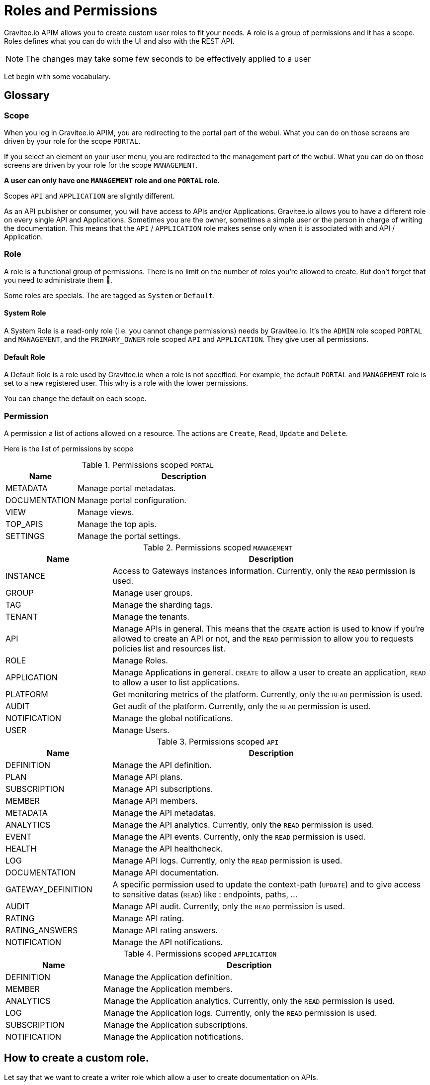 :page-description: Gravitee.io API Management - Admin Guide - Roles and Permissions
:page-keywords: Gravitee.io, API Platform, API Management, API Gateway, oauth2, openid, documentation, manual, guide, reference, api

[[gravitee-admin-guide]]
= Roles and Permissions

Gravitee.io APIM allows you to create custom user roles to fit your needs.
A role is a group of permissions and it has a scope.
Roles defines what you can do with the UI and also with the REST API.

NOTE: The changes may take some few seconds to be effectively applied to a user

Let begin with some vocabulary.

== Glossary
=== Scope
When you log in Gravitee.io APIM, you are redirecting to the portal part of the webui.
What you can do on those screens are driven by your role for the scope `PORTAL`.

If you select an element on your user menu, you are redirected to the management part of the webui.
What you can do on those screens are driven by your role for the scope `MANAGEMENT`.

*A user can only have one `MANAGEMENT` role and one `PORTAL` role.*

Scopes `API` and `APPLICATION` are slightly different.

As an API publisher or consumer, you will have access to APIs and/or Applications.
Gravitee.io allows you to have a different role on every single API and Applications.
Sometimes you are the owner, sometimes a simple user or the person in charge of writing the documentation.
This means that the `API` / `APPLICATION` role makes sense only when it is associated with and API / Application.

=== Role
A role is a functional group of permissions.
There is no limit on the number of roles you're allowed to create.
But don't forget that you need to administrate them 🙂.

Some roles are specials. The are tagged as `System` or `Default`.

==== System Role
A System Role is a read-only role (i.e. you cannot change permissions) needs by Gravitee.io.
It's the `ADMIN` role scoped `PORTAL` and `MANAGEMENT`, and the `PRIMARY_OWNER` role scoped `API` and `APPLICATION`.
They give user all permissions.

==== Default Role
A Default Role is a role used by Gravitee.io when a role is not specified.
For example, the default `PORTAL` and `MANAGEMENT` role is set to a new registered user.
This why is a role with the lower permissions.

You can change the default on each scope.

=== Permission
A permission a list of actions allowed on a resource. The actions are `Create`, `Read`, `Update` and `Delete`.

Here is the list of permissions by scope


.Permissions scoped `PORTAL`
[cols="1,3"]
|===
|Name |Description

| METADATA
| Manage portal metadatas.

| DOCUMENTATION
| Manage portal configuration.

| VIEW
| Manage views.

| TOP_APIS
| Manage the top apis.

| SETTINGS
| Manage the portal settings.

|===

.Permissions scoped `MANAGEMENT`
[cols="1,3"]
|===
|Name |Description

| INSTANCE
| Access to Gateways instances information. Currently, only the `READ` permission is used.

| GROUP
| Manage user groups.

| TAG
| Manage the sharding tags.

| TENANT
| Manage the tenants.

| API
| Manage APIs in general. This means that the `CREATE` action is used to know if you're allowed to create an API or not,
and the `READ` permission to allow you to requests policies list and resources list.

| ROLE
| Manage Roles.

| APPLICATION
| Manage Applications in general. `CREATE` to allow a user to create an application, `READ` to allow a user to list applications.

| PLATFORM
| Get monitoring metrics of the platform.  Currently, only the `READ` permission is used.

| AUDIT
| Get audit of the platform. Currently, only the `READ` permission is used.

| NOTIFICATION
| Manage the global notifications.

| USER
| Manage Users.

|===

.Permissions scoped `API`
[cols="1,3"]
|===
|Name |Description

| DEFINITION
| Manage the API definition.

| PLAN
| Manage API plans.

| SUBSCRIPTION
| Manage API subscriptions.

| MEMBER
| Manage API members.

| METADATA
| Manage the API metadatas.

| ANALYTICS
| Manage the API analytics. Currently, only the `READ` permission is used.

| EVENT
| Manage the API events. Currently, only the `READ` permission is used.

| HEALTH
| Manage the API healthcheck.

| LOG
| Manage API logs. Currently, only the `READ` permission is used.

| DOCUMENTATION
| Manage API documentation.

| GATEWAY_DEFINITION
| A specific permission used to update the context-path (`UPDATE`) and to give access to sensitive datas (`READ`) like :
 endpoints,
 paths,
 ...

| AUDIT
| Manage API audit. Currently, only the `READ` permission is used.

| RATING
| Manage API rating.

| RATING_ANSWERS
| Manage API rating answers.

| NOTIFICATION
| Manage the API notifications.

|===

.Permissions scoped `APPLICATION`
[cols="1,3"]
|===
|Name |Description

| DEFINITION
| Manage the Application definition.

| MEMBER
| Manage the Application members.

| ANALYTICS
| Manage the Application analytics. Currently, only the `READ` permission is used.

| LOG
| Manage the Application logs. Currently, only the `READ` permission is used.

| SUBSCRIPTION
| Manage the Application subscriptions.

| NOTIFICATION
| Manage the Application notifications.

|===


== How to create a custom role.
Let say that we want to create a writer role which allow a user to create documentation on APIs.

=== Create the `WRITER` role
To do that, click on the (+) icon in the table header and fill a the name and the description of the new role

.Create
image::apim/1.x/adminguide/newrole-create.png[Gravitee.io - Create a New Role]

=== Configure the `WRITER` role
You must give `READ` permission on the `DEFINITION` and `GATEWAY_DEFINITION`.
This allow the user to see the API in the api list.
Next, you have to give `CRUD` permission on the DOCUMENTATION.

.Configure
image::apim/1.x/adminguide/newrole-configure.png[Gravitee.io - Configure a New Role]

=== Result
As expected, the user with this role can now only see the documentation menu.

.Menu
image::apim/1.x/adminguide/newrole-menu.png[Gravitee.io - Menu, 200]

NOTE: Granting a GROUP permission for MANAGEMENT role will also require the READ operation for the ROLE permission in order to see which roles are provided by a group.
